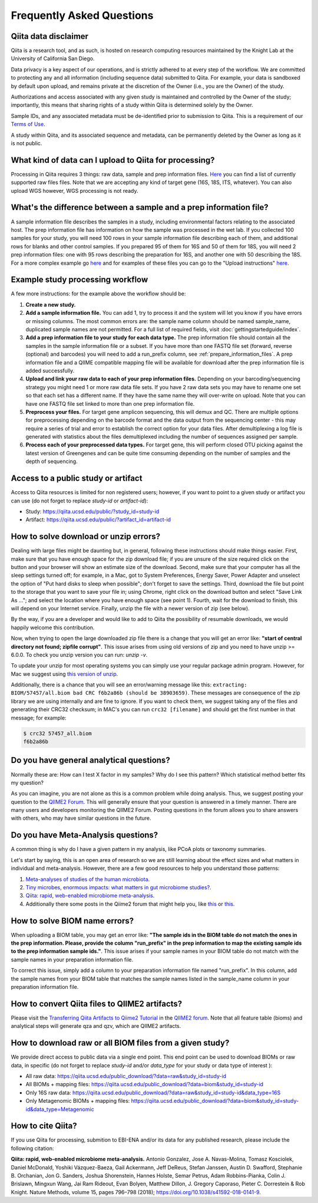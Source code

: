 Frequently Asked Questions
==========================

Qiita data disclaimer
---------------------

Qiita is a research tool, and as such, is hosted on research computing resources
maintained by the Knight Lab at the University of California San Diego.

Data privacy is a key aspect of our operations, and is strictly adhered to at
every step of the workflow. We are committed to protecting any and all
information (including sequence data) submitted to Qiita. For example, your data
is sandboxed by default upon upload, and remains private at the discretion of the
Owner (i.e., you are the Owner) of the study.

Authorizations and access associated with any given study is maintained and
controlled by the Owner of the study; importantly, this means that sharing
rights of a study within Qiita is determined solely by the Owner.

Sample IDs, and any associated metadata must be de-identified prior to submission
to Qiita. This is a requirement of our
`Terms of Use <https://qiita.ucsd.edu/iframe/?iframe=qiita-terms>`__.

A study within Qiita, and its associated sequence and metadata, can be
permanently deleted by the Owner as long as it is not public.

What kind of data can I upload to Qiita for processing?
-------------------------------------------------------

Processing in Qiita requires 3 things: raw data, sample and prep information
files. `Here <https://github.com/biocore/qiita/blob/master/README.rst#accepted-raw-files>`__
you can find a list of currently supported raw files files. Note that we are
accepting any kind of target gene (16S, 18S, ITS, whatever). You can also upload
WGS however, WGS processing is not ready.

What's the difference between a sample and a prep information file?
-------------------------------------------------------------------

A sample information file describes the samples in a study, including
environmental factors relating to the associated host. The prep information
file has information on how the sample was processed in the wet lab. If you
collected 100 samples for your study, you will need 100 rows in your sample
information file describing each of them, and additional rows for blanks and other
control samples. If you prepared 95 of them for 16S and 50 of them for 18S,
you will need 2 prep information files: one with 95 rows describing the preparation
for 16S, and another one with 50 describing the 18S. For a more complex
example go
`here <#h.eddzjlm5e6l6>`__ and for examples of these files you can go to
the "Upload instructions"
`here <https://www.google.com/url?q=https%3A%2F%2Fvamps.mbl.edu%2Fmobe_workshop%2Fwiki%2Findex.php%2FMain_Page&sa=D&sntz=1&usg=AFQjCNE4PTOKIvFNlWtHmJyLLy11mfzF8A>`__.

.. _example_study_processing_workflow:

Example study processing workflow
---------------------------------

A few more instructions: for the example above the workflow should be:

#. **Create a new study.**
#. **Add a sample information file.** You can add 1, try to process it and the
   system will let you know if you have errors or missing columns. The
   most common errors are: the sample name column should be named
   sample\_name, duplicated sample names are not permitted. For a full list of
   required fields, visit :doc:`gettingstartedguide/index`.
#. **Add a prep information file to your study for each data type.** The prep
   information file should contain all the samples in the sample information
   file or a subset. If you have more than one FASTQ file set (forward,
   reverse (optional) and barcodes) you will need to add a run_prefix column,
   see :ref:`prepare_information_files`.
   A prep information file and a QIIME compatible mapping file will
   be available for download after the prep information file is added
   successfully.
#. **Upload and link your raw data to each of your prep information files.**
   Depending on your barcoding/sequencing strategy you might need 1 or more
   raw data file sets. If you have 2 raw data sets you may have to rename one
   set so that each set has a different name. If they have the same name they
   will over-write on upload. Note that you can have one FASTQ file set linked
   to more than one prep information file.
#. **Preprocess your files.** For target gene amplicon sequencing, this will demux
   and QC. There are multiple options for preprocessing depending on the
   barcode format and the data output from the sequencing center - this may
   require a series of trial and error to establish the correct option for
   your data files. After demultiplexing a log file is generated with
   statistics about the files demultiplexed including the number of sequences
   assigned per sample.
#. **Process each of your preprocessed data types.** For target gene, this will
   perform closed OTU picking against the latest version of Greengenes and can
   be quite time consuming depending on the number of samples and the depth
   of sequencing.


Access to a public study or artifact
------------------------------------

Access to Qiita resources is limited for non registered users; however, if you want
to point to a given study or artifact you can use (do not forget to replace `study-id` or `artifact-id`):

- Study: https://qiita.ucsd.edu/public/?study_id=study-id

- Artifact: https://qiita.ucsd.edu/public/?artifact_id=artifact-id

.. _issues_unzip:

How to solve download or unzip errors?
--------------------------------------

Dealing with large files might be daunting but, in general, following these
instructions should make things easier. First, make sure that you have enough space
for the zip download file; if you are unsure of the size required click on the button
and your browser will show an estimate size of the download.
Second, make sure that your computer has all the sleep settings turned off;
for example, in a Mac, got to System Preferences, Energy Saver, Power Adapter and unselect
the option of "Put hard disks to sleep when possible"; don't forget to save the settings.
Third, download the file but point to the storage that you want to save your file in; using
Chrome, right click on the download button and select "Save Link As ..."; and select the
location where you have enough space (see point 1). Fourth, wait for the download to finish,
this will depend on your Internet service. Finally, unzip the file with a newer version
of zip (see below).

By the way, if you are a developer and would like to add to Qiita the possibility of resumable
downloads, we would happily welcome this contribution.

Now, when trying to open the large downloaded zip file there is a change that you will get
an error like: **"start of central directory not found; zipfile corrupt"**. This issue
arises from using old versions of zip and you need to have unzip >= 6.0.0. To check
you unzip version you can run: `unzip -v`.

To update your unzip for most operating systems you can simply use your regular package
admin program. However, for Mac we suggest using
`this version of unzip <ftp://ftp.microbio.me/pub/qiita/unzip>`__.

Additionally, there is a chance that you will see an error/warning message like this:
``extracting: BIOM/57457/all.biom bad CRC f6b2a86b (should be 38903659)``. These
messages are consequence of the zip library we are using internally and are fine to
ignore. If you want to check them, we suggest taking any of the files and generating their
CRC32 checksum; in MAC's you can run ``crc32 [filename]`` and should get the first number
in that message; for example:

.. code-block:: bash

   $ crc32 57457_all.biom
   f6b2a86b

Do you have general analytical questions?
-----------------------------------------

Normally these are: How can I test X factor in my samples? Why do I see this pattern?
Which statistical method better fits my question?

As you can imagine, you are not alone as this is a common problem while doing analysis.
Thus, we suggest posting your question to the `QIIME2 Forum <https://forum.qiime2.org/>`__.
This will generally ensure that your question is answered in a timely manner. There
are many users and developers monitoring the QIIME2 Forum. Posting questions in the forum
allows you to share answers with others, who may have similar questions in the future.

Do you have Meta-Analysis questions?
------------------------------------

A common thing is why do I have a given pattern in my analysis, like
PCoA plots or taxonomy summaries.

Let's start by saying, this is an open area of research so we are still
learning about the effect sizes and what matters in individual and
meta-analysis. However, there are a few good resources to help you
understand those patterns:

1. `Meta-analyses of studies of the human microbiota <https://genome.cshlp.org/content/23/10/1704>`__.

2. `Tiny microbes, enormous impacts: what matters in gut microbiome studies? <https://genomebiology.biomedcentral.com/articles/10.1186/s13059-016-1086-x>`__.

3. `Qiita: rapid, web-enabled microbiome meta-analysis <https://www.nature.com/articles/s41592-018-0141-9>`__.

4. Additionally there some posts in the Qiime2 forum that might help you, like
   `this <https://forum.qiime2.org/t/combining-datasets-with-2-sets-of-primers/3073>`__ or
   `this <https://forum.qiime2.org/t/combining-data-from-different-sequencing-centers-and-primers/4241>`__.


How to solve BIOM name errors?
------------------------------

When uploading a BIOM table, you may get an error like: **"The sample ids in the BIOM
table do not match the ones in the prep information. Please, provide the column "run_prefix"
in the prep information to map the existing sample ids to the prep information sample ids."**.
This issue arises if your sample names in your BIOM table do not match with the sample names
in your preparation information file.

To correct this issue, simply add a column to your preparation information file named
"run_prefix". In this column, add the sample names from your BIOM table that matches the sample
names listed in the sample_name column in your preparation information file.

How to convert Qiita files to QIIME2 artifacts?
-----------------------------------------------

Please visit the `Transferring Qiita Artifacts to Qiime2 Tutorial <https://forum.qiime2.org/t/transferring-qiita-artifacts-to-qiime2/4790>`__
in the `QIIME2 forum <https://forum.qiime2.org>`__. Note that all feature table (bioms) and analytical steps will generate qza and qzv, which are QIIME2 artifacts.


How to download raw or all BIOM files from a given study?
---------------------------------------------------------

We provide direct access to public data via a single end point. This end point can be used to download BIOMs or raw data,
in specific (do not forget to replace `study-id` and/or `data_type` for your study or data type of interest ):

- All raw data: https://qiita.ucsd.edu/public_download/?data=raw&study_id=study-id

- All BIOMs + mapping files: https://qiita.ucsd.edu/public_download/?data=biom&study_id=study-id

- Only 16S raw data: https://qiita.ucsd.edu/public_download/?data=raw&study_id=study-id&data_type=16S

- Only Metagenomic BIOMs + mapping files: https://qiita.ucsd.edu/public_download/?data=biom&study_id=study-id&data_type=Metagenomic


How to cite Qiita?
------------------

If you use Qiita for processing, submition to EBI-ENA and/or its data for any published research, please include the following citation:

**Qiita: rapid, web-enabled microbiome meta-analysis.**
Antonio Gonzalez, Jose A. Navas-Molina, Tomasz Kosciolek, Daniel McDonald, Yoshiki Vázquez-Baeza, Gail Ackermann, Jeff DeReus, Stefan Janssen, Austin D. Swafford, Stephanie B. Orchanian, Jon G. Sanders, Joshua Shorenstein, Hannes Holste, Semar Petrus, Adam Robbins-Pianka, Colin J. Brislawn, Mingxun Wang, Jai Ram Rideout, Evan Bolyen, Matthew Dillon, J. Gregory Caporaso, Pieter C. Dorrestein & Rob Knight. Nature Methods, volume 15, pages 796–798 (2018);
`https://doi.org/10.1038/s41592-018-0141-9 <https://doi.org/10.1038/s41592-018-0141-9>`__.
